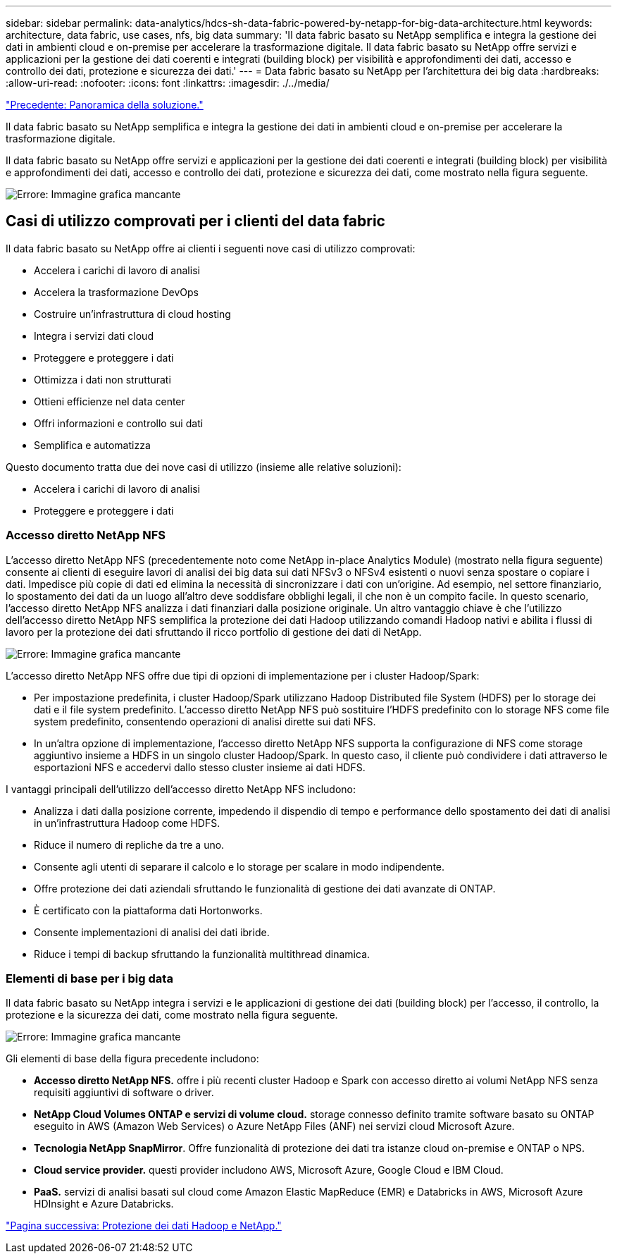 ---
sidebar: sidebar 
permalink: data-analytics/hdcs-sh-data-fabric-powered-by-netapp-for-big-data-architecture.html 
keywords: architecture, data fabric, use cases, nfs, big data 
summary: 'Il data fabric basato su NetApp semplifica e integra la gestione dei dati in ambienti cloud e on-premise per accelerare la trasformazione digitale. Il data fabric basato su NetApp offre servizi e applicazioni per la gestione dei dati coerenti e integrati (building block) per visibilità e approfondimenti dei dati, accesso e controllo dei dati, protezione e sicurezza dei dati.' 
---
= Data fabric basato su NetApp per l'architettura dei big data
:hardbreaks:
:allow-uri-read: 
:nofooter: 
:icons: font
:linkattrs: 
:imagesdir: ./../media/


link:hdcs-sh-solution-overview.html["Precedente: Panoramica della soluzione."]

[role="lead"]
Il data fabric basato su NetApp semplifica e integra la gestione dei dati in ambienti cloud e on-premise per accelerare la trasformazione digitale.

Il data fabric basato su NetApp offre servizi e applicazioni per la gestione dei dati coerenti e integrati (building block) per visibilità e approfondimenti dei dati, accesso e controllo dei dati, protezione e sicurezza dei dati, come mostrato nella figura seguente.

image:hdcs-sh-image1.png["Errore: Immagine grafica mancante"]



== Casi di utilizzo comprovati per i clienti del data fabric

Il data fabric basato su NetApp offre ai clienti i seguenti nove casi di utilizzo comprovati:

* Accelera i carichi di lavoro di analisi
* Accelera la trasformazione DevOps
* Costruire un'infrastruttura di cloud hosting
* Integra i servizi dati cloud
* Proteggere e proteggere i dati
* Ottimizza i dati non strutturati
* Ottieni efficienze nel data center
* Offri informazioni e controllo sui dati
* Semplifica e automatizza


Questo documento tratta due dei nove casi di utilizzo (insieme alle relative soluzioni):

* Accelera i carichi di lavoro di analisi
* Proteggere e proteggere i dati




=== Accesso diretto NetApp NFS

L'accesso diretto NetApp NFS (precedentemente noto come NetApp in-place Analytics Module) (mostrato nella figura seguente) consente ai clienti di eseguire lavori di analisi dei big data sui dati NFSv3 o NFSv4 esistenti o nuovi senza spostare o copiare i dati. Impedisce più copie di dati ed elimina la necessità di sincronizzare i dati con un'origine. Ad esempio, nel settore finanziario, lo spostamento dei dati da un luogo all'altro deve soddisfare obblighi legali, il che non è un compito facile. In questo scenario, l'accesso diretto NetApp NFS analizza i dati finanziari dalla posizione originale. Un altro vantaggio chiave è che l'utilizzo dell'accesso diretto NetApp NFS semplifica la protezione dei dati Hadoop utilizzando comandi Hadoop nativi e abilita i flussi di lavoro per la protezione dei dati sfruttando il ricco portfolio di gestione dei dati di NetApp.

image:hdcs-sh-image2.png["Errore: Immagine grafica mancante"]

L'accesso diretto NetApp NFS offre due tipi di opzioni di implementazione per i cluster Hadoop/Spark:

* Per impostazione predefinita, i cluster Hadoop/Spark utilizzano Hadoop Distributed file System (HDFS) per lo storage dei dati e il file system predefinito. L'accesso diretto NetApp NFS può sostituire l'HDFS predefinito con lo storage NFS come file system predefinito, consentendo operazioni di analisi dirette sui dati NFS.
* In un'altra opzione di implementazione, l'accesso diretto NetApp NFS supporta la configurazione di NFS come storage aggiuntivo insieme a HDFS in un singolo cluster Hadoop/Spark. In questo caso, il cliente può condividere i dati attraverso le esportazioni NFS e accedervi dallo stesso cluster insieme ai dati HDFS.


I vantaggi principali dell'utilizzo dell'accesso diretto NetApp NFS includono:

* Analizza i dati dalla posizione corrente, impedendo il dispendio di tempo e performance dello spostamento dei dati di analisi in un'infrastruttura Hadoop come HDFS.
* Riduce il numero di repliche da tre a uno.
* Consente agli utenti di separare il calcolo e lo storage per scalare in modo indipendente.
* Offre protezione dei dati aziendali sfruttando le funzionalità di gestione dei dati avanzate di ONTAP.
* È certificato con la piattaforma dati Hortonworks.
* Consente implementazioni di analisi dei dati ibride.
* Riduce i tempi di backup sfruttando la funzionalità multithread dinamica.




=== Elementi di base per i big data

Il data fabric basato su NetApp integra i servizi e le applicazioni di gestione dei dati (building block) per l'accesso, il controllo, la protezione e la sicurezza dei dati, come mostrato nella figura seguente.

image:hdcs-sh-image3.png["Errore: Immagine grafica mancante"]

Gli elementi di base della figura precedente includono:

* *Accesso diretto NetApp NFS.* offre i più recenti cluster Hadoop e Spark con accesso diretto ai volumi NetApp NFS senza requisiti aggiuntivi di software o driver.
* *NetApp Cloud Volumes ONTAP e servizi di volume cloud.* storage connesso definito tramite software basato su ONTAP eseguito in AWS (Amazon Web Services) o Azure NetApp Files (ANF) nei servizi cloud Microsoft Azure.
* *Tecnologia NetApp SnapMirror*. Offre funzionalità di protezione dei dati tra istanze cloud on-premise e ONTAP o NPS.
* *Cloud service provider.* questi provider includono AWS, Microsoft Azure, Google Cloud e IBM Cloud.
* *PaaS.* servizi di analisi basati sul cloud come Amazon Elastic MapReduce (EMR) e Databricks in AWS, Microsoft Azure HDInsight e Azure Databricks.


link:hdcs-sh-hadoop-data-protection-and-netapp.html["Pagina successiva: Protezione dei dati Hadoop e NetApp."]
